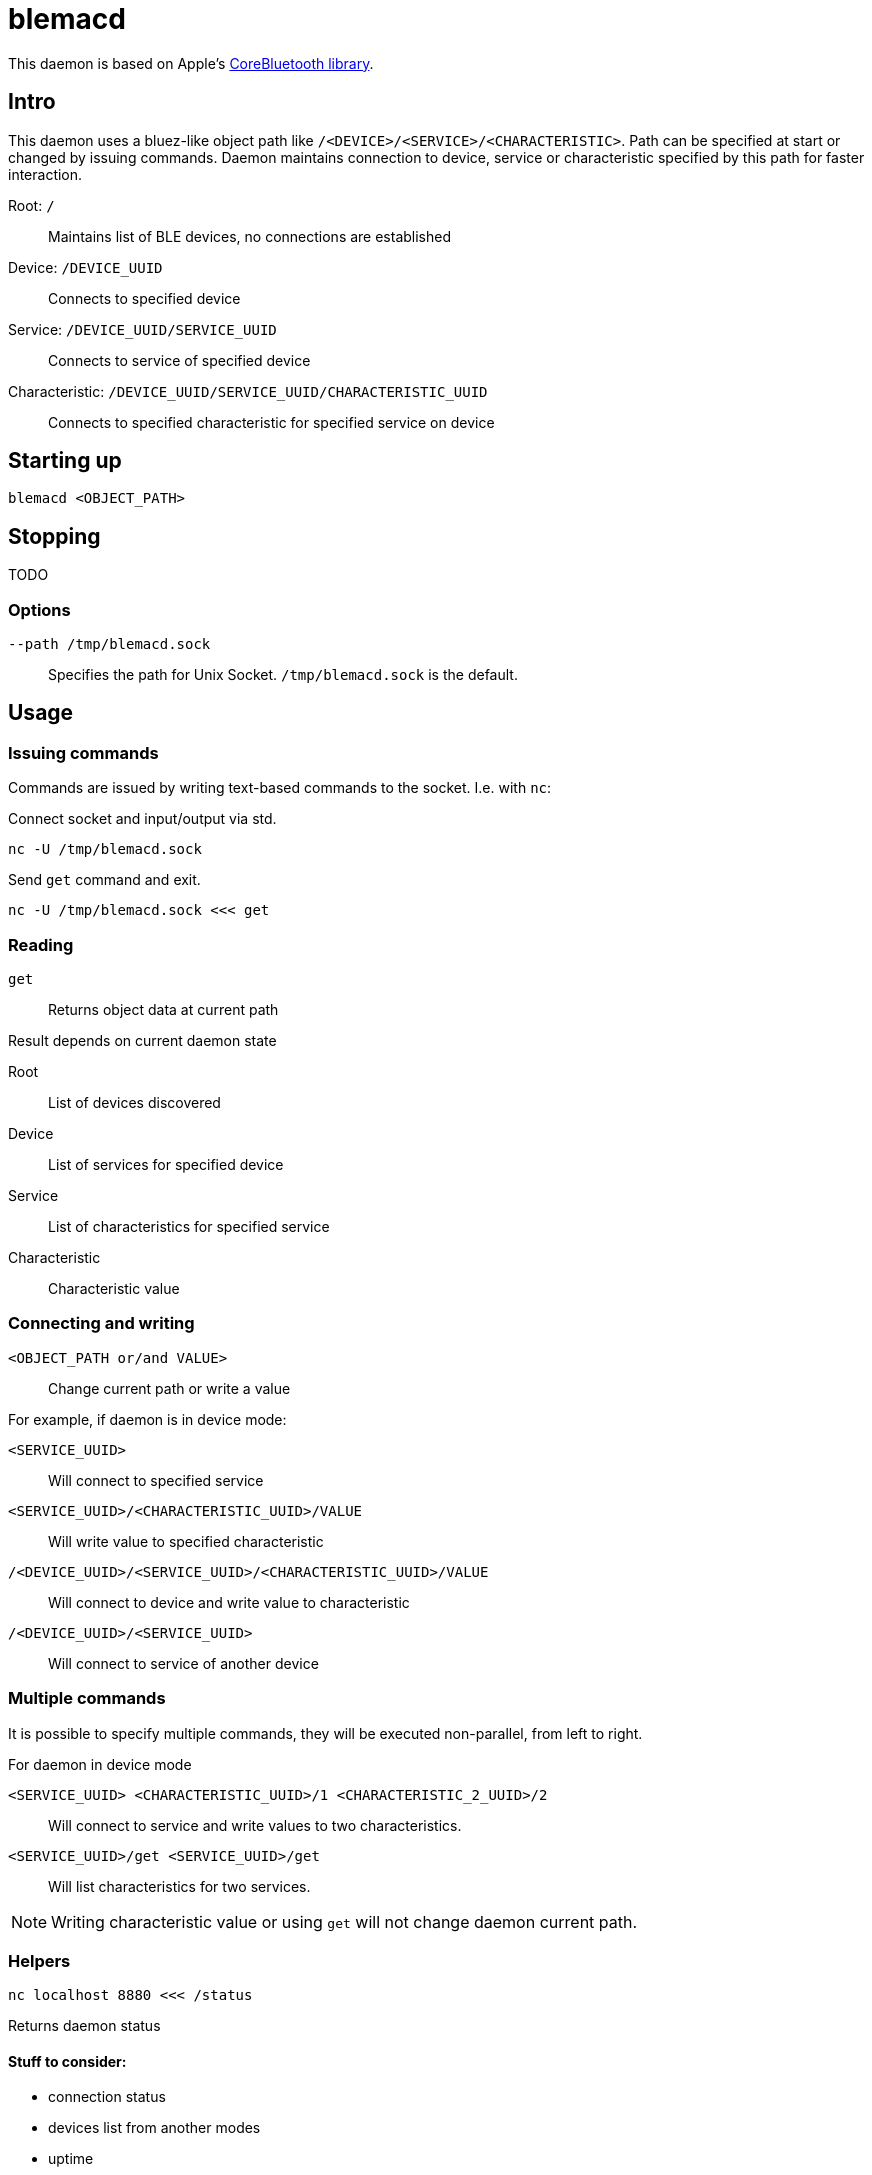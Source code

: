 = blemacd

// Refs:
:url-corebt: https://developer.apple.com/documentation/corebluetooth

This daemon is based on Apple's {url-corebt}[CoreBluetooth library].


== Intro

This daemon uses a bluez-like object path like `/<DEVICE>/<SERVICE>/<CHARACTERISTIC>`.
Path can be specified at start or changed by issuing commands.
Daemon maintains connection to device, service or characteristic specified by this path for faster interaction.

Root: `/`::
Maintains list of BLE devices, no connections are established

Device: `/DEVICE_UUID`::
Connects to specified device

Service: `/DEVICE_UUID/SERVICE_UUID`::
Connects to service of specified device

Characteristic: `/DEVICE_UUID/SERVICE_UUID/CHARACTERISTIC_UUID`::
Connects to specified characteristic for specified service on device


== Starting up

[source,shell]
----
blemacd <OBJECT_PATH>
----

== Stopping

TODO

=== Options

`--path /tmp/blemacd.sock`::
Specifies the path for Unix Socket. `/tmp/blemacd.sock` is the default.


== Usage

=== Issuing commands
Commands are issued by writing text-based commands to the socket. I.e. with `nc`:

Connect socket and input/output via std.
[source,shell]
----
nc -U /tmp/blemacd.sock
----


Send `get` command and exit.
[source,shell]
----
nc -U /tmp/blemacd.sock <<< get
----

=== Reading

`get`::
Returns object data at current path

.Result depends on current daemon state

Root::
List of devices discovered

Device::
List of services for specified device

Service::
List of characteristics for specified service

Characteristic::
Characteristic value

=== Connecting and writing

`<OBJECT_PATH or/and VALUE>`::
Change current path or write a value

.For example, if daemon is in device mode:

`<SERVICE_UUID>`::
Will connect to specified service

`<SERVICE_UUID>/<CHARACTERISTIC_UUID>/VALUE`::
Will write value to specified characteristic

`/<DEVICE_UUID>/<SERVICE_UUID>/<CHARACTERISTIC_UUID>/VALUE`::
Will connect to device and write value to characteristic

`/<DEVICE_UUID>/<SERVICE_UUID>`::
Will connect to service of another device

=== Multiple commands

It is possible to specify multiple commands, they will be executed non-parallel, from left to right.

.For daemon in device mode
`<SERVICE_UUID> <CHARACTERISTIC_UUID>/1 <CHARACTERISTIC_2_UUID>/2`::
Will connect to service and write values to two characteristics.

`<SERVICE_UUID>/get <SERVICE_UUID>/get`::
Will list characteristics for two services.

NOTE: Writing characteristic value or using `get` will not change daemon current path.


=== Helpers

[source,shell]
----
nc localhost 8880 <<< /status
----

Returns daemon status

==== Stuff to consider:

* connection status
* devices list from another modes
* uptime


== Known problems

* Platform-specific imports are not resolved by Rust analyzer, https://github.com/rust-analyzer/rust-analyzer/issues/6038[ticket on Github]


== Open questions

* Docs organization, HUE instructions
* Check if embedding Info.plist is required
* Handle or limit multiple connections?
** Confirmation on command result (like status change)
* How to terminate daemon? Should connection be able to do it?
* Populating list of devices may be done by different API calls:
** CentralManager::get_peripherals retrievePeripheralsWithIdentifiers
** CentralManager::get_peripherals_with_services retrieveConnectedPeripheralsWithServices
** CentralManager::scan scanForPeripheralsWithServices https://developer.apple.com/documentation/corebluetooth/cbcentralmanager/1518986-scanforperipherals
* Looks like some peripherals can have multiple names

=== Backlog
* https://rust-cli.github.io/book/in-depth/signals.html
* we need options for commands (like format output)
* Run rustfmt
* Homebrew formula
* Colorize output [https://crates.io/crates/colored, https://docs.rs/termcolor, https://crates.io/crates/ansi_term]
** https://crates.io/crates/termion
* Show info:
** UUID, RSSI in decibels
** advertisement data: Service UUIDs, connectable, local_name
** manufacturer data?


== References

=== BLE

* https://crates.io/crates/core_bluetooth[Package at crates.io]
* https://github.com/pingw33n/rust_core_bluetooth/blob/master/examples/mi_sensor.rs[Example code at Github]
* https://docs.rs/core_bluetooth/0.1.0/core_bluetooth/#example[Example at docs.rs]

* https://developer.apple.com/library/archive/documentation/NetworkingInternetWeb/Conceptual/CoreBluetooth_concepts/AboutCoreBluetooth/Introduction.html#//apple_ref/doc/uid/TP40013257[Apple CoreBluetooth]

==== Working with HUE

* https://github.com/npaun/philble[Python 3 library at Github]
* https://github.com/Mic92/hue-ble-ctl/blob/master/hue-ble-ctl.py[Another Python script at Github]
* https://github.com/aknowles18/magic-wand/blob/master/philipsHueBluetoothInstructions.md[Discovered service and characteristics UIDS]

==== Similar tools

* https://sensboston.github.io/BLEConsole/[BLE CLI for Windows]
* https://github.com/toy/blueutil[Bluetooth (not BLE) CLI for OSX]

=== Rust

==== Async

* https://book.async.rs/tutorial/index.html[async-std tutorial]
* https://dev.to/x1957/stop-async-std-task-1oa7[How to stop std task]

https://rust-lang.github.io/async-book/09_example/00_intro.html

==== Interior mutability

* https://doc.rust-lang.org/book/ch15-05-interior-mutability.html[Interior mutability with RefCell]
* https://doc.rust-lang.org/std/cell/index.html#when-to-choose-interior-mutability[When to choose interior mutability]

== Licensing

Licensed under either of

* Apache License, Version 2.0
(link:LICENSE-APACHE[LICENSE-APACHE] or http://www.apache.org/licenses/LICENSE-2.0)
* MIT License
(link:LICENSE-MIT[LICENSE-MIT] or http://opensource.org/licenses/MIT)

at your option.

=== Contribution

Unless you explicitly state otherwise, any contribution intentionally submitted
for inclusion in the work by you, as defined in the Apache-2.0 license, shall be
dual licensed as above, without any additional terms or conditions.
